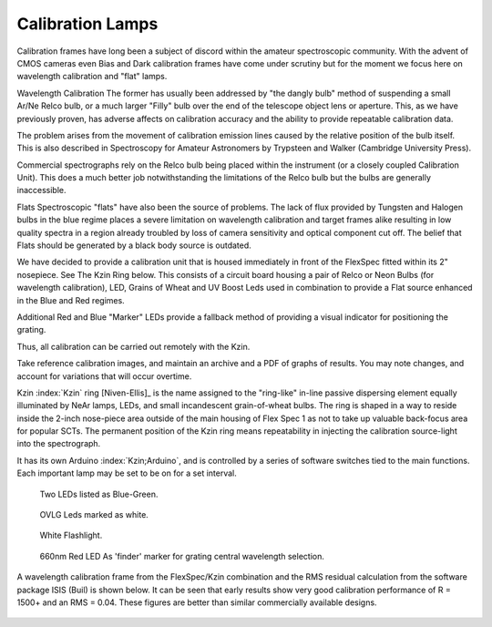Calibration Lamps
******************

Calibration frames have long been a subject of discord within the
amateur spectroscopic community.  With the advent of CMOS cameras even
Bias and Dark calibration frames have come under scrutiny but for the 
moment we focus here on wavelength calibration and "flat" lamps.

Wavelength Calibration
The former has usually been addressed by "the dangly bulb" method
of suspending a small Ar/Ne Relco bulb, or a much larger "Filly" bulb 
over the end of the telescope object lens or aperture.  This, as we
have previously proven, has adverse affects on calibration accuracy 
and the ability to provide repeatable calibration data.

The problem arises from the movement of calibration emission lines
caused by the relative position of the bulb itself.  This is also 
described in Spectroscopy for Amateur Astronomers by Trypsteen and 
Walker (Cambridge University Press). 

Commercial spectrographs rely on the Relco bulb being placed within 
the instrument (or a closely coupled Calibration Unit).  This does 
a much better job notwithstanding the limitations of the Relco bulb
but the bulbs are generally inaccessible.

Flats
Spectroscopic "flats" have also been the source of problems.  The lack
of flux provided by Tungsten and Halogen bulbs in the blue regime
places a severe limitation on wavelength calibration and target frames 
alike resulting in low quality spectra in a region already troubled by loss
of camera sensitivity and optical component cut off.  The belief that
Flats should be generated by a black body source is outdated.

We have decided to provide a calibration unit that is housed immediately
in front of the FlexSpec fitted within its 2" nosepiece.  See The Kzin 
Ring below. This consists of a circuit board housing a pair of Relco or 
Neon Bulbs (for wavelength calibration), LED, Grains of Wheat and UV 
Boost Leds used in combination to provide a Flat source enhanced in the 
Blue and Red regimes.

Additional Red and Blue "Marker" LEDs provide a fallback method of 
providing a visual indicator for positioning the grating.

Thus, all calibration can be carried out remotely with the Kzin.

Take reference calibration images, and maintain an archive and a PDF
of graphs of results. You may note changes, and account for
variations that will occur overtime.


Kzin :index:`Kzin` ring [Niven-Ellis]_ is the name assigned to the "ring-like"
in-line passive dispersing element equally illuminated by NeAr lamps,
LEDs, and small incandescent grain-of-wheat bulbs. The ring is shaped
in a way to reside inside the 2-inch nose-piece area outside of the
main housing of Flex Spec 1 as not to take up valuable back-focus area
for popular SCTs. The permanent position of the Kzin ring means
repeatability in injecting the calibration source-light into the
spectrograph.

It has its own Arduino :index:`Kzin;Arduino`, and is controlled by a
series of software switches tied to the main functions. Each important
lamp may be set to be on for a set interval.

.. figure:: images/BlueGreenx2-1.png

   Two LEDs listed as Blue-Green.

.. figure:: images/OVLG-Comparison.png

   OVLG Leds marked as white.

.. figure:: images/WhiteFlashlight1.png

   White Flashlight.

.. figure:: images/660NK-Red.png

   660nm Red LED As 'finder' marker for grating central wavelength selection.

A wavelength calibration frame from the FlexSpec/Kzin combination and the 
RMS residual calculation from the software package ISIS (Buil) is shown below.  
It can be seen that early results show very good calibration performance 
of R = 1500+ and an RMS = 0.04.  These figures are better than similar
commercially available designs.


.. figure:: images/FS1Calibration.png

    

.. figure:: images/ISIS.png










